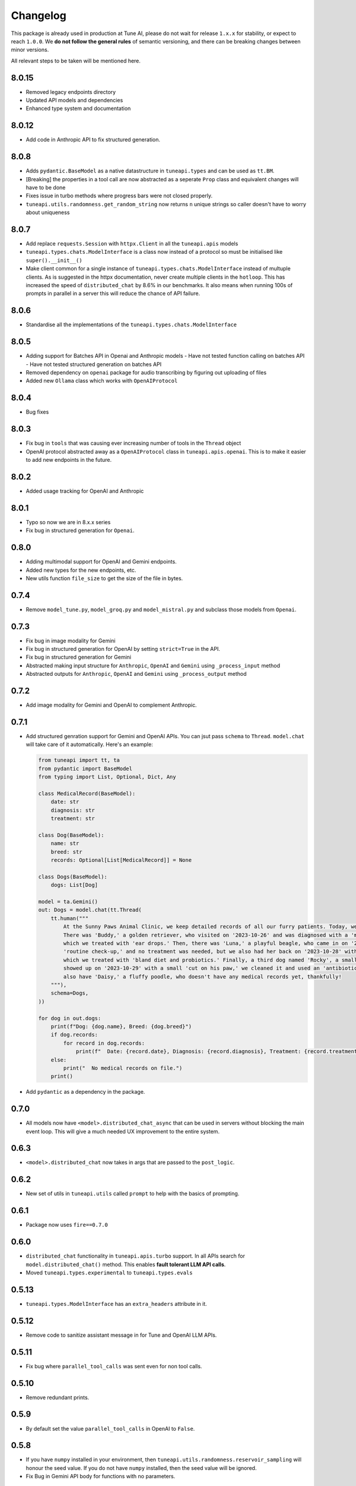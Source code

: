 Changelog
=========

This package is already used in production at Tune AI, please do not wait for release ``1.x.x`` for stability, or expect
to reach ``1.0.0``. We **do not follow the general rules** of semantic versioning, and there can be breaking changes between
minor versions.

All relevant steps to be taken will be mentioned here.

8.0.15
------

- Removed legacy endpoints directory
- Updated API models and dependencies
- Enhanced type system and documentation

8.0.12
------

- Add code in Anthropic API to fix structured generation.

8.0.8
-----

- Adds ``pydantic.BaseModel`` as a native datastructure in ``tuneapi.types`` and can be used as ``tt.BM``.
- [Breaking] the properties in a tool call are now abstracted as a seperate ``Prop`` class and equivalent changes
  will have to be done
- Fixes issue in turbo methods where progress bars were not closed properly.
- ``tuneapi.utils.randomness.get_random_string`` now returns ``n`` unique strings so caller doesn't have to worry
  about uniqueness

8.0.7
-----

- Add replace ``requests.Session`` with ``httpx.Client`` in all the ``tuneapi.apis`` models
- ``tuneapi.types.chats.ModelInterface`` is a class now instead of a protocol so must be initialised like
  ``super().__init__()``
- Make client common for a single instance of ``tuneapi.types.chats.ModelInterface`` instead of multuple clients. As is
  suggested in the httpx documentation, never create multiple clients in the ``hotloop``. This has increased the speed
  of ``distributed_chat`` by 8.6% in our benchmarks. It also means when running 100s of prompts in parallel in a server
  this will reduce the chance of API failure.

8.0.6
-----

- Standardise all the implementations of the ``tuneapi.types.chats.ModelInterface``

8.0.5
-----

- Adding support for Batches API in Openai and Anthropic models
  - Have not tested function calling on batches API
  - Have not tested structured generation on batches API
- Removed dependency on ``openai`` package for audio transcribing by figuring out uploading of files
- Added new ``Ollama`` class which works with ``OpenAIProtocol``

8.0.4
-----

- Bug fixes

8.0.3
-----

- Fix bug in ``tools`` that was causing ever increasing number of tools in the ``Thread`` object
- OpenAI protocol abstracted away as a ``OpenAIProtocol`` class in ``tuneapi.apis.openai``. This is to make it easier to
  add new endpoints in the future.

8.0.2
-----

- Added usage tracking for OpenAI and Anthropic

8.0.1
-----

- Typo so now we are in 8.x.x series
- Fix bug in structured generation for ``Openai``.

0.8.0
-----

- Adding multimodal support for OpenAI and Gemini endpoints.
- Added new types for the new endpoints, etc.
- New utils function ``file_size`` to get the size of the file in bytes.


0.7.4
-----

- Remove ``model_tune.py``, ``model_groq.py`` and ``model_mistral.py`` and subclass those models from ``Openai``.


0.7.3
-----

- Fix bug in image modality for Gemini
- Fix bug in structured generation for OpenAI by setting ``strict=True`` in the API.
- Fix bug in structured generation for Gemini
- Abstracted making input structure for ``Anthropic``, ``OpenAI`` and ``Gemini`` using ``_process_input`` method
- Abstracted outputs for ``Anthropic``, ``OpenAI`` and ``Gemini`` using ``_process_output`` method


0.7.2
-----

- Add image modality for Gemini and OpenAI to complement Anthropic.


0.7.1
-----

- Add structured genration support for Gemini and OpenAI APIs. You can jsut pass ``schema`` to ``Thread``. ``model.chat``
  will take care of it automatically. Here's an example:

  .. code-block:: python

      from tuneapi import tt, ta
      from pydantic import BaseModel
      from typing import List, Optional, Dict, Any

      class MedicalRecord(BaseModel):
          date: str
          diagnosis: str
          treatment: str

      class Dog(BaseModel):
          name: str
          breed: str
          records: Optional[List[MedicalRecord]] = None

      class Dogs(BaseModel):
          dogs: List[Dog]

      model = ta.Gemini()
      out: Dogs = model.chat(tt.Thread(
          tt.human("""
              At the Sunny Paws Animal Clinic, we keep detailed records of all our furry patients. Today, we saw a few dogs.
              There was 'Buddy,' a golden retriever, who visited on '2023-10-26' and was diagnosed with a 'mild ear infection,'
              which we treated with 'ear drops.' Then, there was 'Luna,' a playful beagle, who came in on '2023-10-25' for a
              'routine check-up,' and no treatment was needed, but we also had her back on '2023-10-28' with a 'upset tummy'
              which we treated with 'bland diet and probiotics.' Finally, a third dog named 'Rocky', a small terrier mix,
              showed up on '2023-10-29' with a small 'cut on his paw,' we cleaned it and used an 'antibiotic ointment'. We
              also have 'Daisy,' a fluffy poodle, who doesn't have any medical records yet, thankfully!
          """),
          schema=Dogs,
      ))

      for dog in out.dogs:
          print(f"Dog: {dog.name}, Breed: {dog.breed}")
          if dog.records:
              for record in dog.records:
                  print(f"  Date: {record.date}, Diagnosis: {record.diagnosis}, Treatment: {record.treatment}")
          else:
              print("  No medical records on file.")
          print()

- Add ``pydantic`` as a dependency in the package.

0.7.0
-----

- All models now have ``<model>.distributed_chat_async`` that can be used in servers without blocking the main event
  loop. This will give a much needed UX improvement to the entire system.

0.6.3
-----

- ``<model>.distributed_chat`` now takes in args that are passed to the ``post_logic``.


0.6.2
-----

- New set of utils in ``tuneapi.utils`` called ``prompt`` to help with the basics of prompting.

0.6.1
-----

- Package now uses ``fire==0.7.0``

0.6.0
-----

- ``distributed_chat`` functionality in ``tuneapi.apis.turbo`` support. In all APIs search for ``model.distributed_chat()``
  method. This enables **fault tolerant LLM API calls**.
- Moved ``tuneapi.types.experimental`` to ``tuneapi.types.evals``

0.5.13
------

- ``tuneapi.types.ModelInterface`` has an ``extra_headers`` attribute in it.

0.5.12
------

- Remove code to sanitize assistant message in for Tune and OpenAI LLM APIs.

0.5.11
------

- Fix bug where ``parallel_tool_calls`` was sent even for non tool calls.

0.5.10
------

- Remove redundant prints.

0.5.9
-----

- By default set the value ``parallel_tool_calls`` in OpenAI to ``False``.

0.5.8
-----

- If you have ``numpy`` installed in your environment, then ``tuneapi.utils.randomness.reservoir_sampling`` will honour
  the seed value. If you do not have ``numpy`` installed, then the seed value will be ignored.
- Fix Bug in Gemini API body for functions with no parameters.

0.5.7
-----

- Implement ``extra_headers`` via ``__init__`` as well.

0.5.6
-----

- Remove protobuf as a dependency in because bunch of other packages break. The functions are still present

0.5.5
-----

- In all implmenetations of ``tuneapi.types.chats.ModelInterface`` add new input to the API endpoints called ``extra_headers``
  which is a dictionary to update the outgoing headers.

0.5.4
-----

- Standardise ``tuneapi.types.chats.ModelInterface`` to have ``model_id``, ``api_token`` added to the base class.

0.5.3
-----

- Fix bug in Tune proxy API where incorrect variable ``stop_sequence`` was sent instead of the correct ``stop`` causing
  incorrect behaviour.
- bump dependency to ``protobuf>=5.27.3``
- remove ``__version__`` from tuneapi package
- remove CLI entrypoint in ``pyproject.toml``

0.5.2
-----

- Add ability to upload any file using ``tuneapi.endpoints.FinetuningAPI.upload_dataset_file`` to support the existing
  way to uploading using threads.

0.5.1
-----

- Fix bug in the endpoints module where error was raised despite correct inputs

0.5.0 **(breaking)**
--------------------

In this release we have moved all the Tune Studio specific API out of ``tuneapi.apis`` to ``tuneapi.endpoints`` to avoid
cluttering the ``apis`` namespace.

.. code-block:: diff

    - from tuneapi import apis as ta
    + from tuneapi import endpoints as te
    ...
    - ta.ThreadsAPI(...)
    + te.ThreadsAPI(...)

- Add support for finetuning APIs with ``tuneapi.endpoints.FinetuningAPI``
- Primary environment variables have been changed from ``TUNE_API_KEY`` to ``TUNEAPI_TOKEN`` and from ``TUNE_ORG_ID``
  to ``TUNEORG_ID``, if you were using these please update your environment variables
- Removed CLI methods ``test_models`` and ``benchmark_models``, if you want to use those, please copy the code from
  `this commit <https://github.com/NimbleBoxAI/tuneapi/blob/2fabdae461f4187621fe8ffda73a58a5ab7485b0/tuneapi/apis/__init__.py#L26>`_

0.4.18
------

- Fix bug where function response was tried to be deserialised to the JSON and then sent to the different APIs.

0.4.17
------

- Fix error in ``tuneapi.utils.serdeser.to_s3`` function where content type key was incorrect

0.4.16
------

- Adding support for python 3.12
- Adding ``tool`` as a valid role in ``tuneapi.types.chats.Message``

0.4.15
------

- When there is an error in the model API, we used to print the error message. Now we are returning the error message
  in the response.

0.4.14
------

- Fix bug where a loose ``pydantic`` import was present

0.4.13
------

- Bug fixes in JSON deserialisation

0.4.12
------

- Fix bug in Threads API where incorrect structure was sent by client
- Add images support for Anthropic API
- Add ``Message.images`` field to store all images